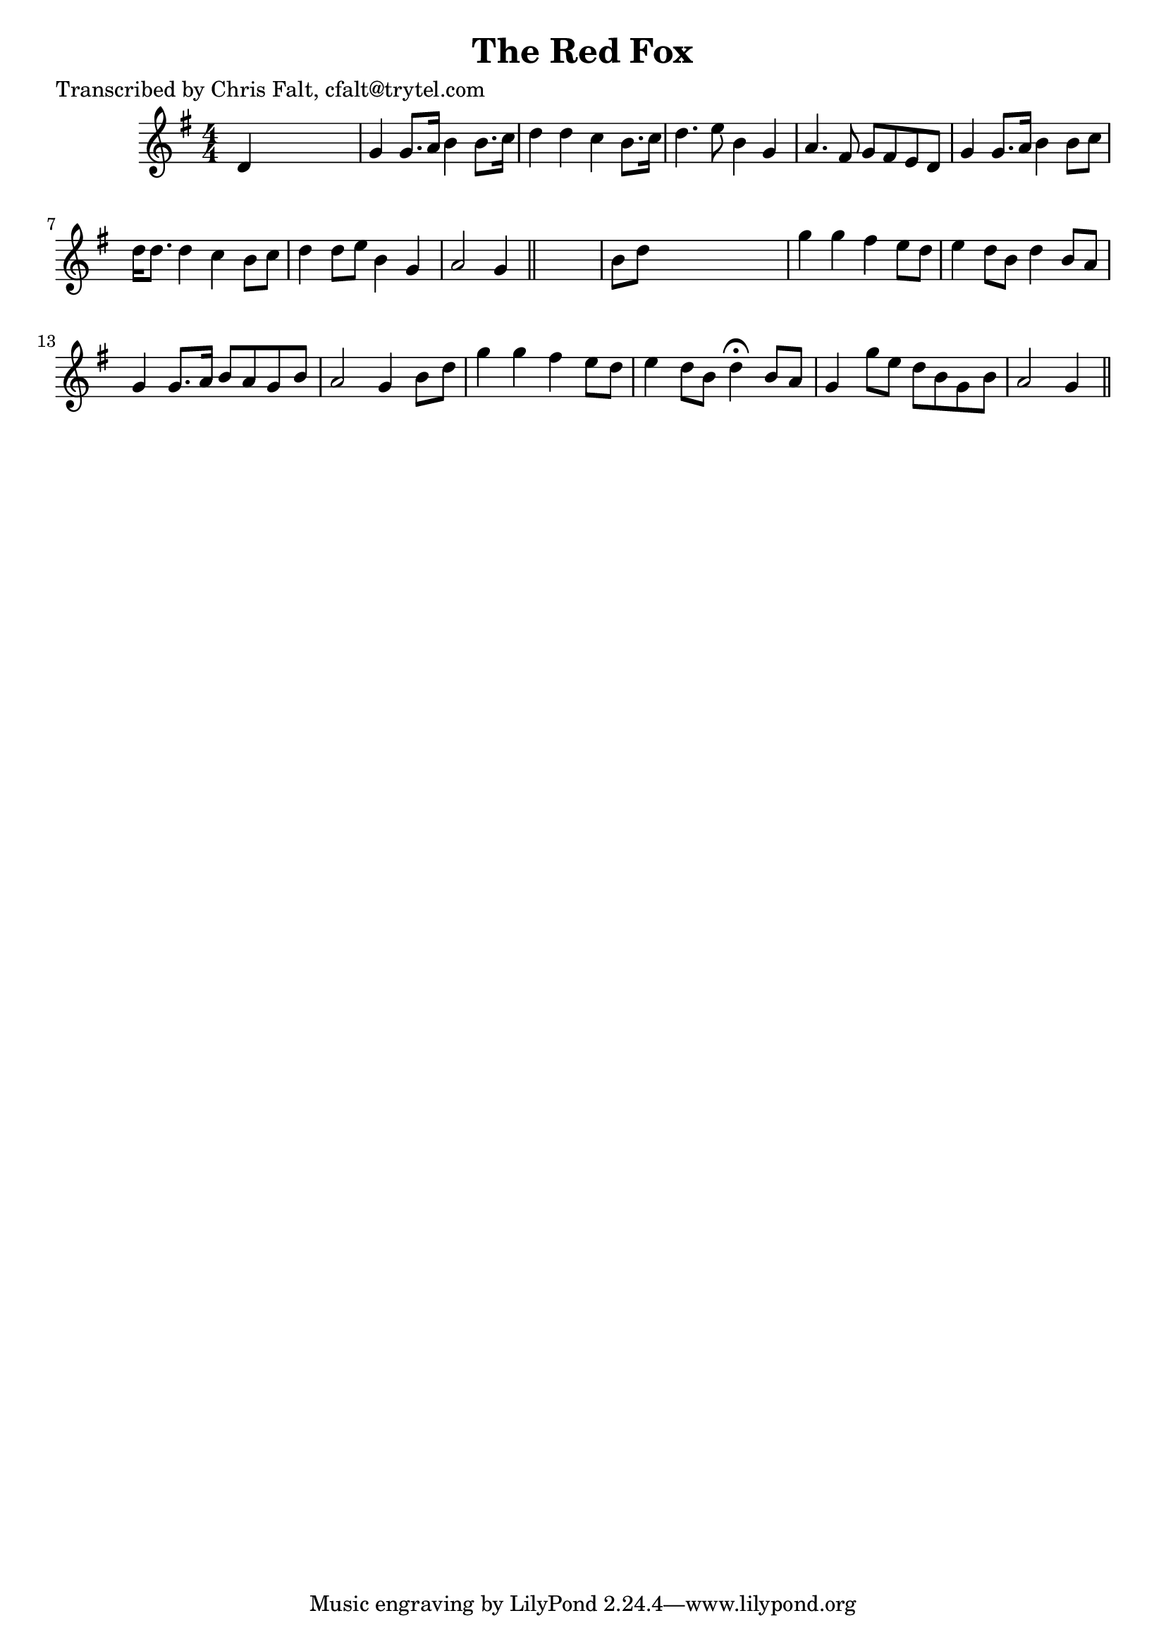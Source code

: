 
\version "2.16.2"
% automatically converted by musicxml2ly from xml/0390_cf.xml

%% additional definitions required by the score:
\language "english"


\header {
    poet = "Transcribed by Chris Falt, cfalt@trytel.com"
    encoder = "abc2xml version 63"
    encodingdate = "2015-01-25"
    title = "The Red Fox"
    }

\layout {
    \context { \Score
        autoBeaming = ##f
        }
    }
PartPOneVoiceOne =  \relative d' {
    \key g \major \numericTimeSignature\time 4/4 d4 s2. | % 2
    g4 g8. [ a16 ] b4 b8. [ c16 ] | % 3
    d4 d4 c4 b8. [ c16 ] | % 4
    d4. e8 b4 g4 | % 5
    a4. fs8 g8 [ fs8 e8 d8 ] | % 6
    g4 g8. [ a16 ] b4 b8 [ c8 ] | % 7
    d16 [ d8. ] d4 c4 b8 [ c8 ] | % 8
    d4 d8 [ e8 ] b4 g4 | % 9
    a2 g4 \bar "||"
    s4 | \barNumberCheck #10
    b8 [ d8 ] s2. | % 11
    g4 g4 fs4 e8 [ d8 ] | % 12
    e4 d8 [ b8 ] d4 b8 [ a8 ] | % 13
    g4 g8. [ a16 ] b8 [ a8 g8 b8 ] | % 14
    a2 g4 b8 [ d8 ] | % 15
    g4 g4 fs4 e8 [ d8 ] | % 16
    e4 d8 [ b8 ] d4 ^\fermata b8 [ a8 ] | % 17
    g4 g'8 [ e8 ] d8 [ b8 g8 b8 ] | % 18
    a2 g4 \bar "||"
    }


% The score definition
\score {
    <<
        \new Staff <<
            \context Staff << 
                \context Voice = "PartPOneVoiceOne" { \PartPOneVoiceOne }
                >>
            >>
        
        >>
    \layout {}
    % To create MIDI output, uncomment the following line:
    %  \midi {}
    }

